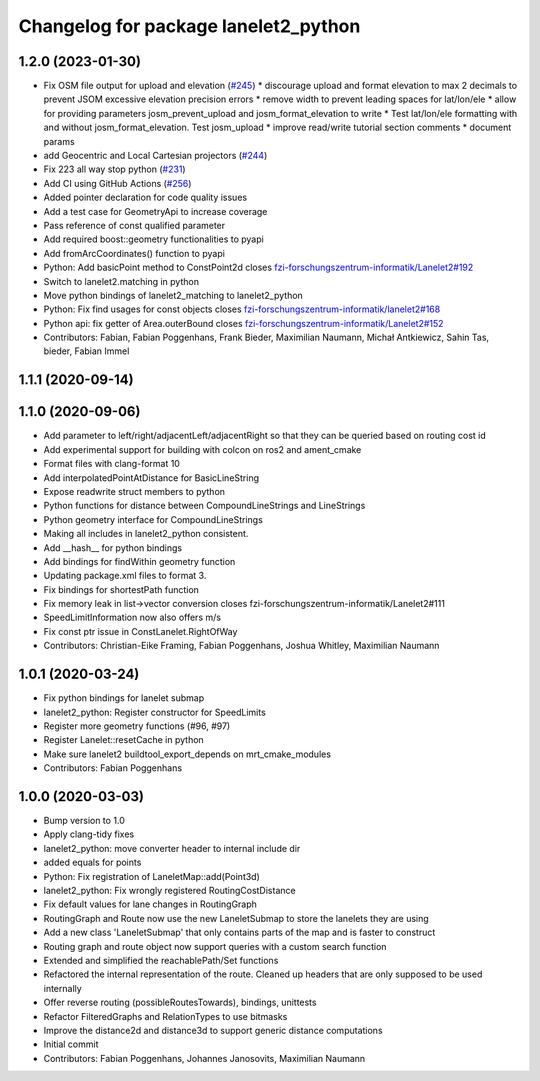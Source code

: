 ^^^^^^^^^^^^^^^^^^^^^^^^^^^^^^^^^^^^^
Changelog for package lanelet2_python
^^^^^^^^^^^^^^^^^^^^^^^^^^^^^^^^^^^^^

1.2.0 (2023-01-30)
------------------
* Fix OSM file output for upload and elevation (`#245 <https://github.com/fzi-forschungszentrum-informatik/Lanelet2/issues/245>`_)
  * discourage upload and format elevation to max 2 decimals to prevent JSOM excessive elevation precision errors
  * remove width to prevent leading spaces for lat/lon/ele
  * allow for providing parameters josm_prevent_upload and josm_format_elevation to write
  * Test lat/lon/ele formatting with and without josm_format_elevation. Test josm_upload
  * improve read/write tutorial section comments
  * document params
* add Geocentric and Local Cartesian projectors (`#244 <https://github.com/fzi-forschungszentrum-informatik/Lanelet2/issues/244>`_)
* Fix 223 all way stop python (`#231 <https://github.com/fzi-forschungszentrum-informatik/Lanelet2/issues/231>`_)
* Add CI using GitHub Actions (`#256 <https://github.com/fzi-forschungszentrum-informatik/Lanelet2/issues/256>`_)
* Added pointer declaration for code quality issues
* Add a test case for GeometryApi to increase coverage
* Pass reference of const qualified parameter
* Add required boost::geometry functionalities to pyapi
* Add fromArcCoordinates() function to pyapi
* Python: Add basicPoint method to ConstPoint2d
  closes `fzi-forschungszentrum-informatik/Lanelet2#192 <https://github.com/fzi-forschungszentrum-informatik/Lanelet2/issues/192>`_
* Switch to lanelet2.matching in python
* Move python bindings of lanelet2_matching to lanelet2_python
* Python: Fix find usages for const objects
  closes `fzi-forschungszentrum-informatik/lanelet2#168 <https://github.com/fzi-forschungszentrum-informatik/lanelet2/issues/168>`_
* Python api: fix getter of Area.outerBound
  closes `fzi-forschungszentrum-informatik/Lanelet2#152 <https://github.com/fzi-forschungszentrum-informatik/Lanelet2/issues/152>`_
* Contributors: Fabian, Fabian Poggenhans, Frank Bieder, Maximilian Naumann, Michał Antkiewicz, Sahin Tas, bieder, Fabian Immel

1.1.1 (2020-09-14)
------------------

1.1.0 (2020-09-06)
------------------
* Add parameter to left/right/adjacentLeft/adjacentRight so that they can be queried based on routing cost id
* Add experimental support for building with colcon on ros2 and ament_cmake
* Format files with clang-format 10
* Add interpolatedPointAtDistance for BasicLineString
* Expose readwrite struct members to python
* Python functions for distance between CompoundLineStrings and LineStrings
* Python geometry interface for CompoundLineStrings
* Making all includes in lanelet2_python consistent.
* Add __hash__ for python bindings
* Add bindings for findWithin geometry function
* Updating package.xml files to format 3.
* Fix bindings for shortestPath function
* Fix memory leak in list->vector conversion
  closes fzi-forschungszentrum-informatik/Lanelet2#111
* SpeedLimitInformation now also offers m/s
* Fix const ptr issue in ConstLanelet.RightOfWay
* Contributors: Christian-Eike Framing, Fabian Poggenhans, Joshua Whitley, Maximilian Naumann

1.0.1 (2020-03-24)
------------------
* Fix python bindings for lanelet submap
* lanelet2_python: Register constructor for SpeedLimits
* Register more geometry functions (#96, #97)
* Register Lanelet::resetCache in python
* Make sure lanelet2 buildtool_export_depends on mrt_cmake_modules
* Contributors: Fabian Poggenhans

1.0.0 (2020-03-03)
------------------
* Bump version to 1.0
* Apply clang-tidy fixes
* lanelet2_python: move converter header to internal include dir
* added equals for points
* Python: Fix registration of LaneletMap::add(Point3d)
* lanelet2_python: Fix wrongly registered RoutingCostDistance
* Fix default values for lane changes in RoutingGraph
* RoutingGraph and Route now use the new LaneletSubmap to store the lanelets they are using
* Add a new class 'LaneletSubmap' that only contains parts of the map and is faster to construct
* Routing graph and route object now support queries with a custom search function
* Extended and simplified the reachablePath/Set functions
* Refactored the internal representation of the route. Cleaned up headers that are only supposed to be used internally
* Offer reverse routing (possibleRoutesTowards), bindings, unittests
* Refactor FilteredGraphs and RelationTypes to use bitmasks
* Improve the distance2d and distance3d to support generic distance computations
* Initial commit
* Contributors: Fabian Poggenhans, Johannes Janosovits, Maximilian Naumann
